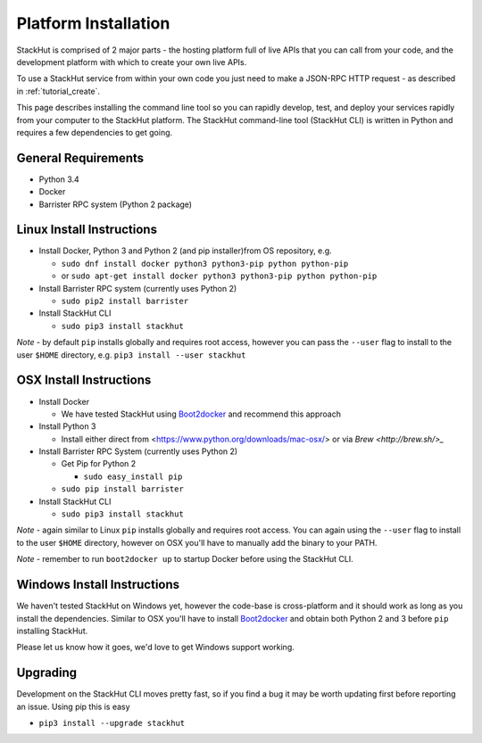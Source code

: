 .. _installation:

Platform Installation
=====================

StackHut is comprised of 2 major parts - the hosting platform full of live APIs that you can call from your code, and the development platform with which to create your own live APIs.

To use a StackHut service from within your own code you just need to make a JSON-RPC HTTP request - as described in :ref:`tutorial_create`.

.. There are a few parts to StackHut - the website and hosting platform from which you can call services in your own code, the command line tool, and the library of functions you an use when writing your services.

This page describes installing the command line tool so you can rapidly develop, test, and deploy your services rapidly from your computer to the StackHut platform.
The StackHut command-line tool (StackHut CLI) is written in Python and requires a few dependencies to get going.


General Requirements
--------------------

* Python 3.4
* Docker
* Barrister RPC system (Python 2 package)

Linux Install Instructions
--------------------------

* Install Docker, Python 3 and Python 2 (and pip installer)from OS repository, e.g.

  * ``sudo dnf install docker python3 python3-pip python python-pip``
  * or ``sudo apt-get install docker python3 python3-pip python python-pip``

* Install Barrister RPC system (currently uses Python 2)
  
  * ``sudo pip2 install barrister``
  
* Install StackHut CLI

  * ``sudo pip3 install stackhut``

*Note* - by default ``pip`` installs globally and requires root access, however you can pass the ``--user`` flag to install to the user ``$HOME`` directory, e.g. ``pip3 install --user stackhut``


OSX Install Instructions
------------------------

* Install Docker

  * We have tested StackHut using `Boot2docker <http://boot2docker.io/>`_ and recommend this approach
  
* Install Python 3

  * Install either direct from <https://www.python.org/downloads/mac-osx/> or via `Brew <http://brew.sh/>_` 


* Install Barrister RPC System (currently uses Python 2)

  * Get Pip for Python 2
    
    *  ``sudo easy_install pip``
  
  * ``sudo pip install barrister``

* Install StackHut CLI

  * ``sudo pip3 install stackhut``

*Note* - again similar to Linux ``pip`` installs globally and requires root access. You can again using the ``--user`` flag to install to the user ``$HOME`` directory, however on OSX you'll have to manually add the binary to your PATH.

*Note* - remember to run ``boot2docker up`` to startup Docker before using the StackHut CLI.


Windows Install Instructions
----------------------------

We haven't tested StackHut on Windows yet, however the code-base is cross-platform and it should work as long as you install the dependencies. Similar to OSX you'll have to install  `Boot2docker <http://boot2docker.io/>`_ and obtain both Python 2 and 3 before ``pip`` installing StackHut.

Please let us know how it goes, we'd love to get Windows support working.

Upgrading
---------

Development on the StackHut CLI moves pretty fast, so if you find a bug it may be worth updating first before reporting an issue. Using pip this is easy

* ``pip3 install --upgrade stackhut``

